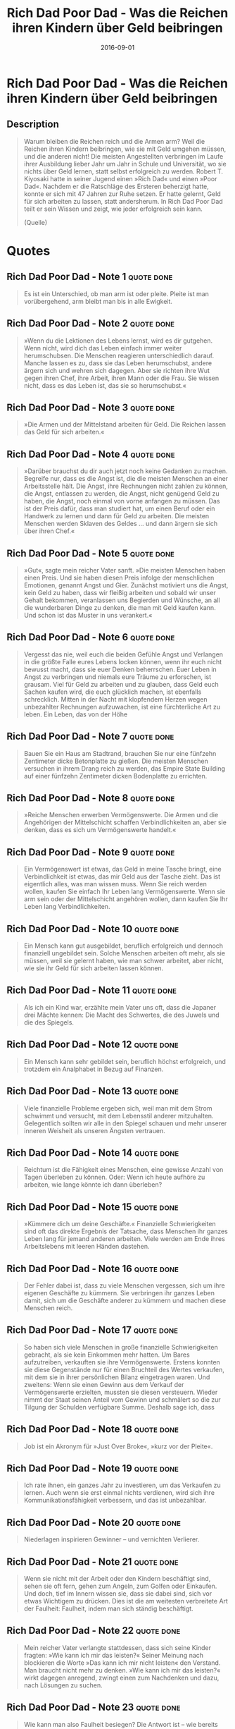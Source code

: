 :PROPERTIES:
:ID:       ecd1437b-c604-4ba4-bc15-180bf71786a0
:END:
#+title: Rich Dad Poor Dad - Was die Reichen ihren Kindern über Geld beibringen
#+filetags: :finance:book:
#+date: 2016-09-01

* Rich Dad Poor Dad - Was die Reichen ihren Kindern über Geld beibringen
  :PROPERTIES:
  :FINISHED: 2016-09
  :END:
** Description
#+begin_quote
Warum bleiben die Reichen reich und die Armen arm? Weil die Reichen ihren Kindern beibringen, wie sie mit Geld umgehen müssen, und die anderen nicht! Die meisten Angestellten verbringen im Laufe ihrer Ausbildung lieber Jahr um Jahr in Schule und Universität, wo sie nichts über Geld lernen, statt selbst erfolgreich zu werden.
Robert T. Kiyosaki hatte in seiner Jugend einen »Rich Dad« und einen »Poor Dad«. Nachdem er die Ratschläge des Ersteren beherzigt hatte, konnte er sich mit 47 Jahren zur Ruhe setzen. Er hatte gelernt, Geld für sich arbeiten zu lassen, statt andersherum. In Rich Dad Poor Dad teilt er sein Wissen und zeigt, wie jeder erfolgreich sein kann.

(Quelle)
#+end_quote
* Quotes
** Rich Dad Poor Dad - Note 1                                                  :quote:done:
#+begin_quote
Es ist ein Unterschied, ob man arm ist oder pleite. Pleite ist man vorübergehend, arm bleibt man bis in alle Ewigkeit.
#+end_quote

** Rich Dad Poor Dad - Note 2                                                  :quote:done:
#+begin_quote
»Wenn du die Lektionen des Lebens lernst, wird es dir gutgehen. Wenn nicht, wird dich das Leben einfach immer weiter herumschubsen. Die Menschen reagieren unterschiedlich darauf. Manche lassen es zu, dass sie das Leben herumschubst, andere ärgern sich und wehren sich dagegen. Aber sie richten ihre Wut gegen ihren Chef, ihre Arbeit, ihren Mann oder die Frau. Sie wissen nicht, dass es das Leben ist, das sie so herumschubst.«
#+end_quote

** Rich Dad Poor Dad - Note 3                                                  :quote:done:
#+begin_quote
»Die Armen und der Mittelstand arbeiten für Geld. Die Reichen lassen das Geld für sich arbeiten.«
#+end_quote

** Rich Dad Poor Dad - Note 4                                                  :quote:done:
#+begin_quote
»Darüber brauchst du dir auch jetzt noch keine Gedanken zu machen. Begreife nur, dass es die Angst ist, die die meisten Menschen an einer Arbeitsstelle hält. Die Angst, ihre Rechnungen nicht zahlen zu können, die Angst, entlassen zu werden, die Angst, nicht genügend Geld zu haben, die Angst, noch einmal von vorne anfangen zu müssen. Das ist der Preis dafür, dass man studiert hat, um einen Beruf oder ein Handwerk zu lernen und dann für Geld zu arbeiten. Die meisten Menschen werden Sklaven des Geldes … und dann ärgern sie sich über ihren Chef.«
#+end_quote

** Rich Dad Poor Dad - Note 5                                                  :quote:done:
#+begin_quote
»Gut«, sagte mein reicher Vater sanft. »Die meisten Menschen haben einen Preis. Und sie haben diesen Preis infolge der menschlichen Emotionen, genannt Angst und Gier. Zunächst motiviert uns die Angst, kein Geld zu haben, dass wir fleißig arbeiten und sobald wir unser Gehalt bekommen, veranlassen uns Begierden und Wünsche, an all die wunderbaren Dinge zu denken, die man mit Geld kaufen kann. Und schon ist das Muster in uns verankert.«
#+end_quote

** Rich Dad Poor Dad - Note 6                                                  :quote:done:
#+begin_quote
Vergesst das nie, weil euch die beiden Gefühle Angst und Verlangen in die größte Falle eures Lebens locken können, wenn ihr euch nicht bewusst macht, dass sie euer Denken beherrschen. Euer Leben in Angst zu verbringen und niemals eure Träume zu erforschen, ist grausam. Viel für Geld zu arbeiten und zu glauben, dass Geld euch Sachen kaufen wird, die euch glücklich machen, ist ebenfalls schrecklich. Mitten in der Nacht mit klopfendem Herzen wegen unbezahlter Rechnungen aufzuwachen, ist eine fürchterliche Art zu leben. Ein Leben, das von der Höhe
#+end_quote

** Rich Dad Poor Dad - Note 7                                                  :quote:done:
#+begin_quote
Bauen Sie ein Haus am Stadtrand, brauchen Sie nur eine fünfzehn Zentimeter dicke Betonplatte zu gießen. Die meisten Menschen versuchen in ihrem Drang reich zu werden, das Empire State Building auf einer fünfzehn Zentimeter dicken Bodenplatte zu errichten.
#+end_quote

** Rich Dad Poor Dad - Note 8                                                  :quote:done:
#+begin_quote
»Reiche Menschen erwerben Vermögenswerte. Die Armen und die Angehörigen der Mittelschicht schaffen Verbindlichkeiten an, aber sie denken, dass es sich um Vermögenswerte handelt.«
#+end_quote

** Rich Dad Poor Dad - Note 9                                                  :quote:done:
#+begin_quote
Ein Vermögenswert ist etwas, das Geld in meine Tasche bringt, eine Verbindlichkeit ist etwas, das mir Geld aus der Tasche zieht. Das ist eigentlich alles, was man wissen muss. Wenn Sie reich werden wollen, kaufen Sie einfach Ihr Leben lang Vermögenswerte. Wenn sie arm sein oder der Mittelschicht angehören wollen, dann kaufen Sie Ihr Leben lang Verbindlichkeiten.
#+end_quote

** Rich Dad Poor Dad - Note 10                                                 :quote:done:
#+begin_quote
Ein Mensch kann gut ausgebildet, beruflich erfolgreich und dennoch finanziell ungebildet sein. Solche Menschen arbeiten oft mehr, als sie müssen, weil sie gelernt haben, wie man schwer arbeitet, aber nicht, wie sie ihr Geld für sich arbeiten lassen können.
#+end_quote

** Rich Dad Poor Dad - Note 11                                                 :quote:done:
#+begin_quote
Als ich ein Kind war, erzählte mein Vater uns oft, dass die Japaner drei Mächte kennen: Die Macht des Schwertes, die des Juwels und die des Spiegels.
#+end_quote

** Rich Dad Poor Dad - Note 12                                                 :quote:done:
#+begin_quote
Ein Mensch kann sehr gebildet sein, beruflich höchst erfolgreich, und trotzdem ein Analphabet in Bezug auf Finanzen.
#+end_quote

** Rich Dad Poor Dad - Note 13                                                 :quote:done:
#+begin_quote
Viele finanzielle Probleme ergeben sich, weil man mit dem Strom schwimmt und versucht, mit dem Lebensstil anderer mitzuhalten. Gelegentlich sollten wir alle in den Spiegel schauen und mehr unserer inneren Weisheit als unseren Ängsten vertrauen.
#+end_quote

** Rich Dad Poor Dad - Note 14                                                 :quote:done:
#+begin_quote
Reichtum ist die Fähigkeit eines Menschen, eine gewisse Anzahl von Tagen überleben zu können. Oder: Wenn ich heute aufhöre zu arbeiten, wie lange könnte ich dann überleben?
#+end_quote

** Rich Dad Poor Dad - Note 15                                                 :quote:done:
#+begin_quote
»Kümmere dich um deine Geschäfte.« Finanzielle Schwierigkeiten sind oft das direkte Ergebnis der Tatsache, dass Menschen ihr ganzes Leben lang für jemand anderen arbeiten. Viele werden am Ende ihres Arbeitslebens mit leeren Händen dastehen.
#+end_quote

** Rich Dad Poor Dad - Note 16                                                 :quote:done:
#+begin_quote
Der Fehler dabei ist, dass zu viele Menschen vergessen, sich um ihre eigenen Geschäfte zu kümmern. Sie verbringen ihr ganzes Leben damit, sich um die Geschäfte anderer zu kümmern und machen diese Menschen reich.
#+end_quote

** Rich Dad Poor Dad - Note 17                                                 :quote:done:
#+begin_quote
So haben sich viele Menschen in große finanzielle Schwierigkeiten gebracht, als sie kein Einkommen mehr hatten. Um Bares aufzutreiben, verkauften sie ihre Vermögenswerte. Erstens konnten sie diese Gegenstände nur für einen Bruchteil des Wertes verkaufen, mit dem sie in ihrer persönlichen Bilanz eingetragen waren. Und zweitens: Wenn sie einen Gewinn aus dem Verkauf der Vermögenswerte erzielten, mussten sie diesen versteuern. Wieder nimmt der Staat seinen Anteil vom Gewinn und schmälert so die zur Tilgung der Schulden verfügbare Summe. Deshalb sage ich, dass
#+end_quote

** Rich Dad Poor Dad - Note 18                                                 :quote:done:
#+begin_quote
Job ist ein Akronym für »Just Over Broke«, »kurz vor der Pleite«.
#+end_quote

** Rich Dad Poor Dad - Note 19                                                 :quote:done:
#+begin_quote
Ich rate ihnen, ein ganzes Jahr zu investieren, um das Verkaufen zu lernen. Auch wenn sie erst einmal nichts verdienen, wird sich ihre Kommunikationsfähigkeit verbessern, und das ist unbezahlbar.
#+end_quote

** Rich Dad Poor Dad - Note 20                                                 :quote:done:
#+begin_quote
Niederlagen inspirieren Gewinner – und vernichten Verlierer.
#+end_quote

** Rich Dad Poor Dad - Note 21                                                 :quote:done:
#+begin_quote
Wenn sie nicht mit der Arbeit oder den Kindern beschäftigt sind, sehen sie oft fern, gehen zum Angeln, zum Golfen oder Einkaufen. Und doch, tief im Innern wissen sie, dass sie dabei sind, sich vor etwas Wichtigem zu drücken. Dies ist die am weitesten verbreitete Art der Faulheit: Faulheit, indem man sich ständig beschäftigt.
#+end_quote

** Rich Dad Poor Dad - Note 22                                                 :quote:done:
#+begin_quote
Mein reicher Vater verlangte stattdessen, dass sich seine Kinder fragten: »Wie kann ich mir das leisten?« Seiner Meinung nach blockieren die Worte »Das kann ich mir nicht leisten« den Verstand. Man braucht nicht mehr zu denken. »Wie kann ich mir das leisten?« wirkt dagegen anregend, zwingt einen zum Nachdenken und dazu, nach Lösungen zu suchen.
#+end_quote

** Rich Dad Poor Dad - Note 23                                                 :quote:done:
#+begin_quote
Wie kann man also Faulheit besiegen? Die Antwort ist – wie bereits gesagt – mit ein wenig Gier. Es gibt bei uns eine Radiosendung »What‘s in it for me?« (»Was bringt mir das?«). Eine Person muss sich hinsetzen und sich fragen: »Was bringt es mir, wenn ich gesund bin, sexy und gut aussehe?« oder »Wie würde mein Leben aussehen, wenn ich nie wieder arbeiten müsste?« oder »Was würde ich tun, wenn ich so viel Geld hätte, wie ich brauche?« Ohne ein bisschen Gier, ohne den Wunsch nach etwas Besserem, gibt es keinen Fortschritt. Unsere Welt entwickelt sich weiter, weil wir uns alle ein besseres Leben wünschen. Auf der Suche nach etwas Besserem machen wir neue Erfindungen. Wir gehen zur Schule und lernen fleißig, weil wir es besser haben wollen. Wann immer Sie sich also dabei ertappen, dass Sie sich vor einer Sache drücken, die Sie eigentlich tun sollten, müssen Sie sich nur fragen: »Was bringt mir das?« Seien Sie ein wenig gierig. Gier ist das beste Mittel gegen die Faulheit.
#+end_quote

** Rich Dad Poor Dad - Note 24                                                 :quote:done:
#+begin_quote
»Tu, was du in deinem Herzen für richtig hältst – Kritik erntest du sowieso. Du bist verdammt, wenn du es tust und verdammt, wenn du es lässt.«
#+end_quote

** Rich Dad Poor Dad - Note 25                                                 :quote:done:
#+begin_quote
Lebens« ausfindig machen und Millionen von Dollars verdienen möchten, müssen wir unser finanzielles Genie erwecken. Ich glaube, dass in jedem Menschen ein finanzielles Genie steckt. Das Problem ist, dass es schläft und darauf wartet, von uns geweckt zu werden. Es schläft, weil unsere Kultur uns den Glaubenssatz vermittelt hat, dass die Liebe zum Geld die Wurzel allen Übels ist.
#+end_quote

** Rich Dad Poor Dad - Note 26                                                 :quote:done:
#+begin_quote
»Du wirst, was du lernst«.
#+end_quote

** Rich Dad Poor Dad - Note 27                                                 :quote:done:
#+begin_quote
Die Welt schubst einen Menschen nicht deshalb herum, weil die anderen Tyrannen sind, sondern weil es dem Einzelnen an innerer Kontrolle und Disziplin mangelt. Menschen, denen diese innere Stärke fehlt, werden häufig Opfer derjenigen, die Selbstdisziplin haben.
#+end_quote

** Rich Dad Poor Dad - Note 29                                                 :quote:done:
#+begin_quote
Wenn Sie knapp bei Kasse sind, halten Sie dem wachsenden Druck stand und lassen Sie Ihre Ersparnisse oder Investitionen unangetastet. Nutzen Sie den zunehmenden Druck als Inspiration für ihr finanzielles Genie, damit es neue Möglichkeiten findet, Geld zu verdienen und zahlen Sie dann Ihre Rechnungen.
#+end_quote
